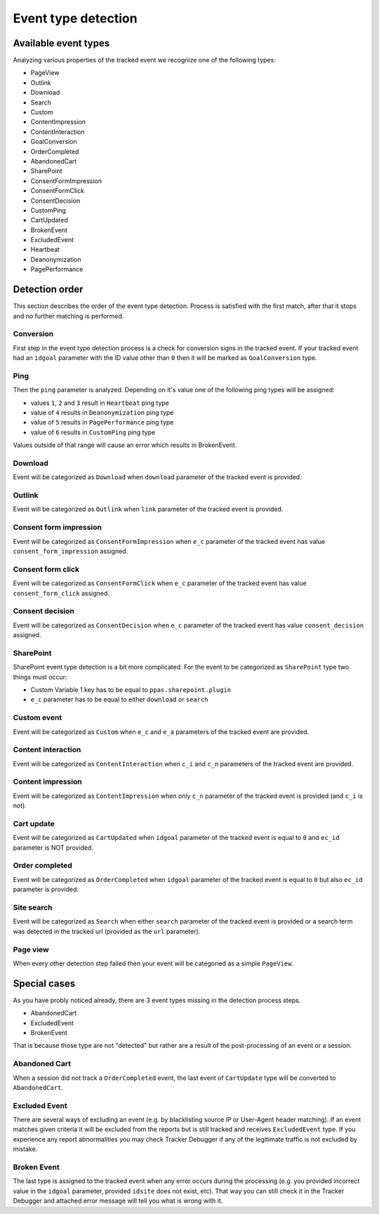 .. _data-collection-processing-event-type-detection:

Event type detection
=================

Available event types
-----------------

Analyzing various properties of the tracked event we recognize one of the following types:

- PageView
- Outlink
- Download
- Search
- Custom
- ContentImpression
- ContentInteraction
- GoalConversion
- OrderCompleted
- AbandonedCart
- SharePoint
- ConsentFormImpression
- ConsentFormClick
- ConsentDecision
- CustomPing
- CartUpdated
- BrokenEvent
- ExcludedEvent
- Heartbeat
- Deanonymization
- PagePerformance

Detection order
-----------------

This section describes the order of the event type detection. Process is satisfied with the first match, after that it stops and no further matching is performed.

Conversion
~~~~~~~~~~~~~~~~~~

First step in the event type detection process is a check for conversion signs in the tracked event.
If your tracked event had an ``idgoal`` parameter with the ID value other than ``0`` then it will be marked as ``GoalConversion`` type.

Ping
~~~~~~~~~~~~~~~~~~

Then the ``ping`` parameter is analyzed. Depending on it's value one of the following ping types will be assigned:

- values ``1``, ``2`` and ``3`` result in ``Heartbeat`` ping type
- value of ``4`` results in ``Deanonymization`` ping type
- value of ``5`` results in ``PagePerformance`` ping type
- value of ``6`` results in ``CustomPing`` ping type

Values outside of that range will cause an error which results in BrokenEvent.

Download
~~~~~~~~~~~~~~~~~~

Event will be categorized as ``Download`` when ``download`` parameter of the tracked event is provided.

Outlink
~~~~~~~~~~~~~~~~~~

Event will be categorized as ``Outlink`` when ``link`` parameter of the tracked event is provided.

Consent form impression
~~~~~~~~~~~~~~~~~~

Event will be categorized as ``ConsentFormImpression`` when ``e_c`` parameter of the tracked event has value ``consent_form_impression`` assigned.

Consent form click
~~~~~~~~~~~~~~~~~~

Event will be categorized as ``ConsentFormClick`` when ``e_c`` parameter of the tracked event has value ``consent_form_click`` assigned.

Consent decision
~~~~~~~~~~~~~~~~~~

Event will be categorized as ``ConsentDecision`` when ``e_c`` parameter of the tracked event has value ``consent_decision`` assigned.

SharePoint
~~~~~~~~~~~~~~~~~~
SharePoint event type detection is a bit more complicated.
For the event to be categorized as ``SharePoint`` type two things must occur:

- Custom Variable 1 key has to be equal to ``ppas.sharepoint.plugin``
- ``e_c`` parameter has to be equal to either ``download`` or ``search``

Custom event
~~~~~~~~~~~~~~~~~~

Event will be categorized as ``Custom`` when ``e_c`` and ``e_a`` parameters of the tracked event are provided.

Content interaction
~~~~~~~~~~~~~~~~~~

Event will be categorized as ``ContentInteraction`` when ``c_i`` and ``c_n`` parameters of the tracked event are provided.

Content impression
~~~~~~~~~~~~~~~~~~

Event will be categorized as ``ContentImpression`` when only ``c_n`` parameter of the tracked event is provided (and ``c_i`` is not).

Cart update
~~~~~~~~~~~~~~~~~~

Event will be categorized as ``CartUpdated`` when ``idgoal`` parameter of the tracked event is equal to ``0`` and ``ec_id`` parameter is NOT provided.

Order completed
~~~~~~~~~~~~~~~~~~

Event will be categorized as ``OrderCompleted`` when ``idgoal`` parameter of the tracked event is equal to ``0`` but also ``ec_id`` parameter is provided.

Site search
~~~~~~~~~~~~~~~~~~

Event will be categorized as ``Search`` when either ``search`` parameter of the tracked event is provided or a search term was detected in the tracked url (provided as the ``url`` parameter).

Page view
~~~~~~~~~~~~~~~~~~

When every other detection step failed then your event will be categoried as a simple ``PageView``.

Special cases
-----------------

As you have probly noticed already, there are 3 event types missing in the detection process steps.

- AbandonedCart
- ExcludedEvent
- BrokenEvent

That is because those type are not "detected" but rather are a result of the post-processing of an event or a session.

Abandoned Cart
~~~~~~~~~~~~~~~~~~

When a session did not track a ``OrderCompleted`` event, the last event of ``CartUpdate`` type will be converted to ``AbandonedCart``.

Excluded Event
~~~~~~~~~~~~~~~~~~

There are several ways of excluding an event (e.g. by blacklisting source IP or User-Agent header matching).
If an event matches given criteria it will be excluded from the reports but is still tracked and receives ``ExcludedEvent`` type.
If you experience any report abnormalities you may check Tracker Debugger if any of the legitimate traffic is not excluded by mistake.

Broken Event
~~~~~~~~~~~~~~~~~~

The last type is assigned to the tracked event when any error occurs during the processing (e.g. you provided incorrect value in the ``idgoal`` parameter, provided ``idsite`` does not exist, etc).
That way you can still check it in the Tracker Debugger and attached error message will tell you what is wrong with it.
